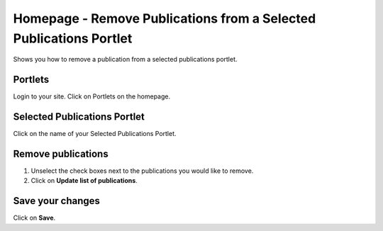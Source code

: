 
Homepage - Remove Publications from a Selected Publications Portlet
======================================================================================================

Shows you how to remove a publication from a selected publications portlet. 	

Portlets
-------------------------------------------------------------------------------------------

.. image:: images/Homepage_-_Remove_Publications_from_a_Selected_Publications_Portlet/media_1404119323077.png
   :align: center
   

Login to your site.
Click on Portlets on the homepage. 


Selected Publications Portlet
-------------------------------------------------------------------------------------------

.. image:: images/Homepage_-_Remove_Publications_from_a_Selected_Publications_Portlet/media_1404119363251.png
   :align: center
   

Click on the name of your Selected Publications Portlet.


Remove publications
-------------------------------------------------------------------------------------------

.. image:: images/Homepage_-_Remove_Publications_from_a_Selected_Publications_Portlet/media_1404119422773.png
   :align: center
   

1. Unselect the check boxes next to the publications you would like to remove.
2. Click on **Update list of publications**.


Save your changes
-------------------------------------------------------------------------------------------

.. image:: images/Homepage_-_Remove_Publications_from_a_Selected_Publications_Portlet/media_1404119480653.png
   :align: center
   

Click on **Save**.


